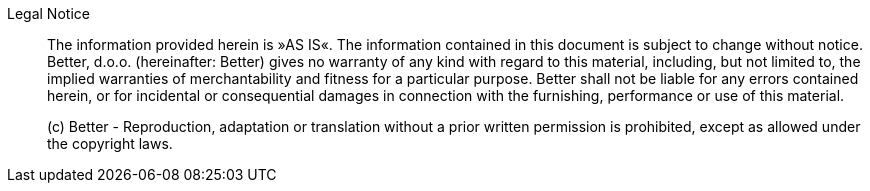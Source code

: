 Legal Notice::

The information provided herein is »AS IS«.
The information contained in this document is subject to change without notice.
Better, d.o.o. (hereinafter: Better) gives no warranty of any kind with regard to this material, including, but not limited to, the implied warranties of merchantability and fitness for a particular purpose.
Better shall not be liable for any errors contained herein, or for incidental or consequential damages in connection with the furnishing, performance or use of this material.
+
(c) Better - Reproduction, adaptation or translation without a prior written permission is prohibited, except as allowed under the copyright laws.